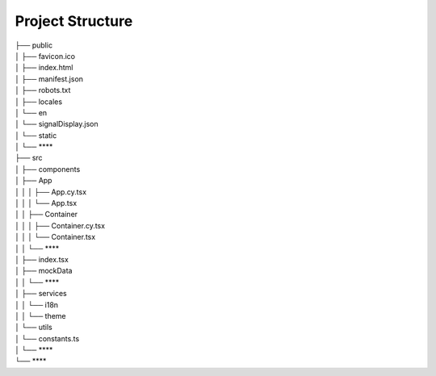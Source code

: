 Project Structure
~~~~~~~~~~~~~~~~~

| ├── public
| │   ├── favicon.ico
| │   ├── index.html
| │   ├── manifest.json
| │   ├── robots.txt
| │   ├── locales                         
| │       └── en
| │           └── signalDisplay.json
| │   └── static
| │       └── ****                        
| ├── src
| │   ├── components  
| │       ├── App
| │   │   │   ├── App.cy.tsx
| │   │   │   └── App.tsx              
| │   │   ├── Container
| │   │   │   ├── Container.cy.tsx
| │   │   │   └── Container.tsx   
| │   │   └── ****               
| │   ├── index.tsx
| │   ├── mockData   
| │   │   └── **** 
| │   ├── services
| │   │   └── i18n                        
| │   │   └── theme                    
| │   └── utils
| │       └── constants.ts
| │       └── ****
| └── ****
